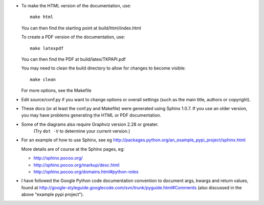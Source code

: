 - To make the HTML version of the documentation, use::

      make html

  You can then find the starting point at build/html/index.html

  To create a PDF version of the documentation, use::

      make latexpdf

  You can then find the PDF at build/latex/TKPAPI.pdf


  You may need to clean the build directory to allow for changes
  to become visible::

      make clean

  For more options, see the Makefile

- Edit source/conf.py if you want to change options or overall settings
  (such as the main title, authors or copyright).

- These docs (or at least the conf.py and Makefile) were generated
  using Sphinx 1.0.7. If you use an older version, you may have
  problems generating the HTML or PDF documentation.

- Some of the diagrams also require Graphviz version 2.28 or greater.
    (Try ``dot -V`` to determine your current version.)

- For an example of how to use Sphinx, see eg 
  http://packages.python.org/an_example_pypi_project/sphinx.html

  More details are of course at the Sphinx pages, eg:

  - http://sphinx.pocoo.org/

  - http://sphinx.pocoo.org/markup/desc.html

  - http://sphinx.pocoo.org/domains.html#python-roles


- I have followed the Google Python code documentation convention to
  document args, kwargs and return values, found at
  http://google-styleguide.googlecode.com/svn/trunk/pyguide.html#Comments
  (also discussed in the above "example pypi project").


